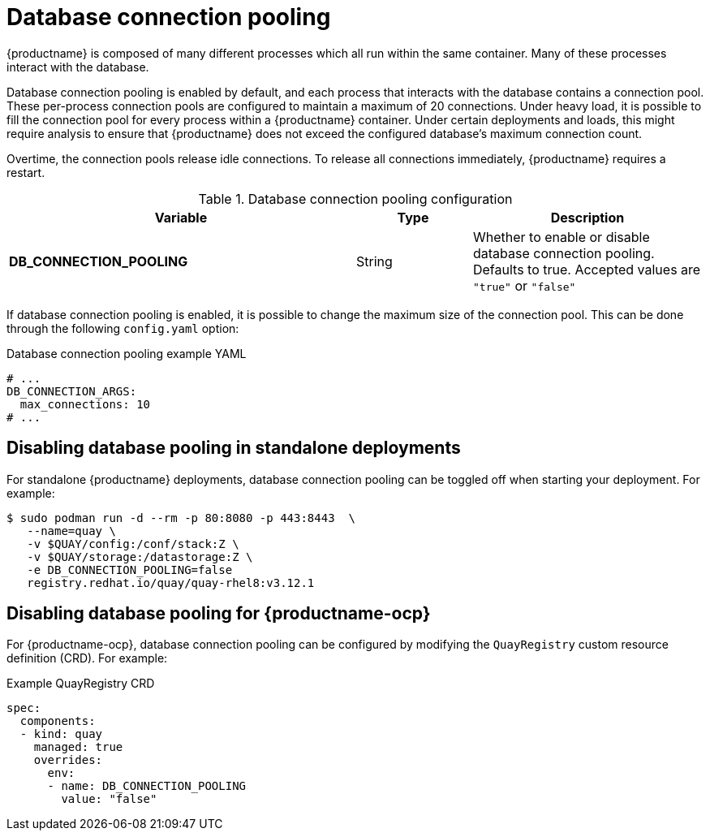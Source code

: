 :_content-type: REFERENCE
[id="config-envvar-dbpool"]
= Database connection pooling

{productname} is composed of many different processes which all run within the same container. Many of these processes interact with the database.

Database connection pooling is enabled by default, and each process that interacts with the database contains a connection pool. These per-process connection pools are configured to maintain a maximum of 20 connections. Under heavy load, it is possible to fill the connection pool for every process within a {productname} container. Under certain deployments and loads, this might require analysis to ensure that {productname} does not exceed the configured database's maximum connection count.

Overtime, the connection pools release idle connections. To release all connections immediately, {productname} requires a restart.

.Database connection pooling configuration
[cols="3a,1a,2a",options="header"]
|===
| Variable | Type | Description
| **DB_CONNECTION_POOLING** | String |  Whether to enable or disable database connection pooling. Defaults to true. Accepted values are `"true"` or `"false"`
|===

If database connection pooling is enabled, it is possible to change the maximum size of the connection pool. This can be done through the following `config.yaml` option:

.Database connection pooling example YAML
[source,yaml]
----
# ...
DB_CONNECTION_ARGS:
  max_connections: 10
# ...
----

[id="disabling-database-pooling-standalone"]
== Disabling database pooling in standalone deployments

For standalone {productname} deployments, database connection pooling can be toggled off when starting your deployment. For example:

[source,terminal]
----
$ sudo podman run -d --rm -p 80:8080 -p 443:8443  \
   --name=quay \
   -v $QUAY/config:/conf/stack:Z \
   -v $QUAY/storage:/datastorage:Z \
   -e DB_CONNECTION_POOLING=false
   registry.redhat.io/quay/quay-rhel8:v3.12.1
----

[id="disabling-database-pooling-quay-ocp""]
== Disabling database pooling for {productname-ocp}

For {productname-ocp}, database connection pooling can be configured by modifying the `QuayRegistry` custom resource definition (CRD). For example:

[source,yaml]
.Example QuayRegistry CRD
----
spec:
  components:
  - kind: quay
    managed: true
    overrides:
      env:
      - name: DB_CONNECTION_POOLING
        value: "false"
----